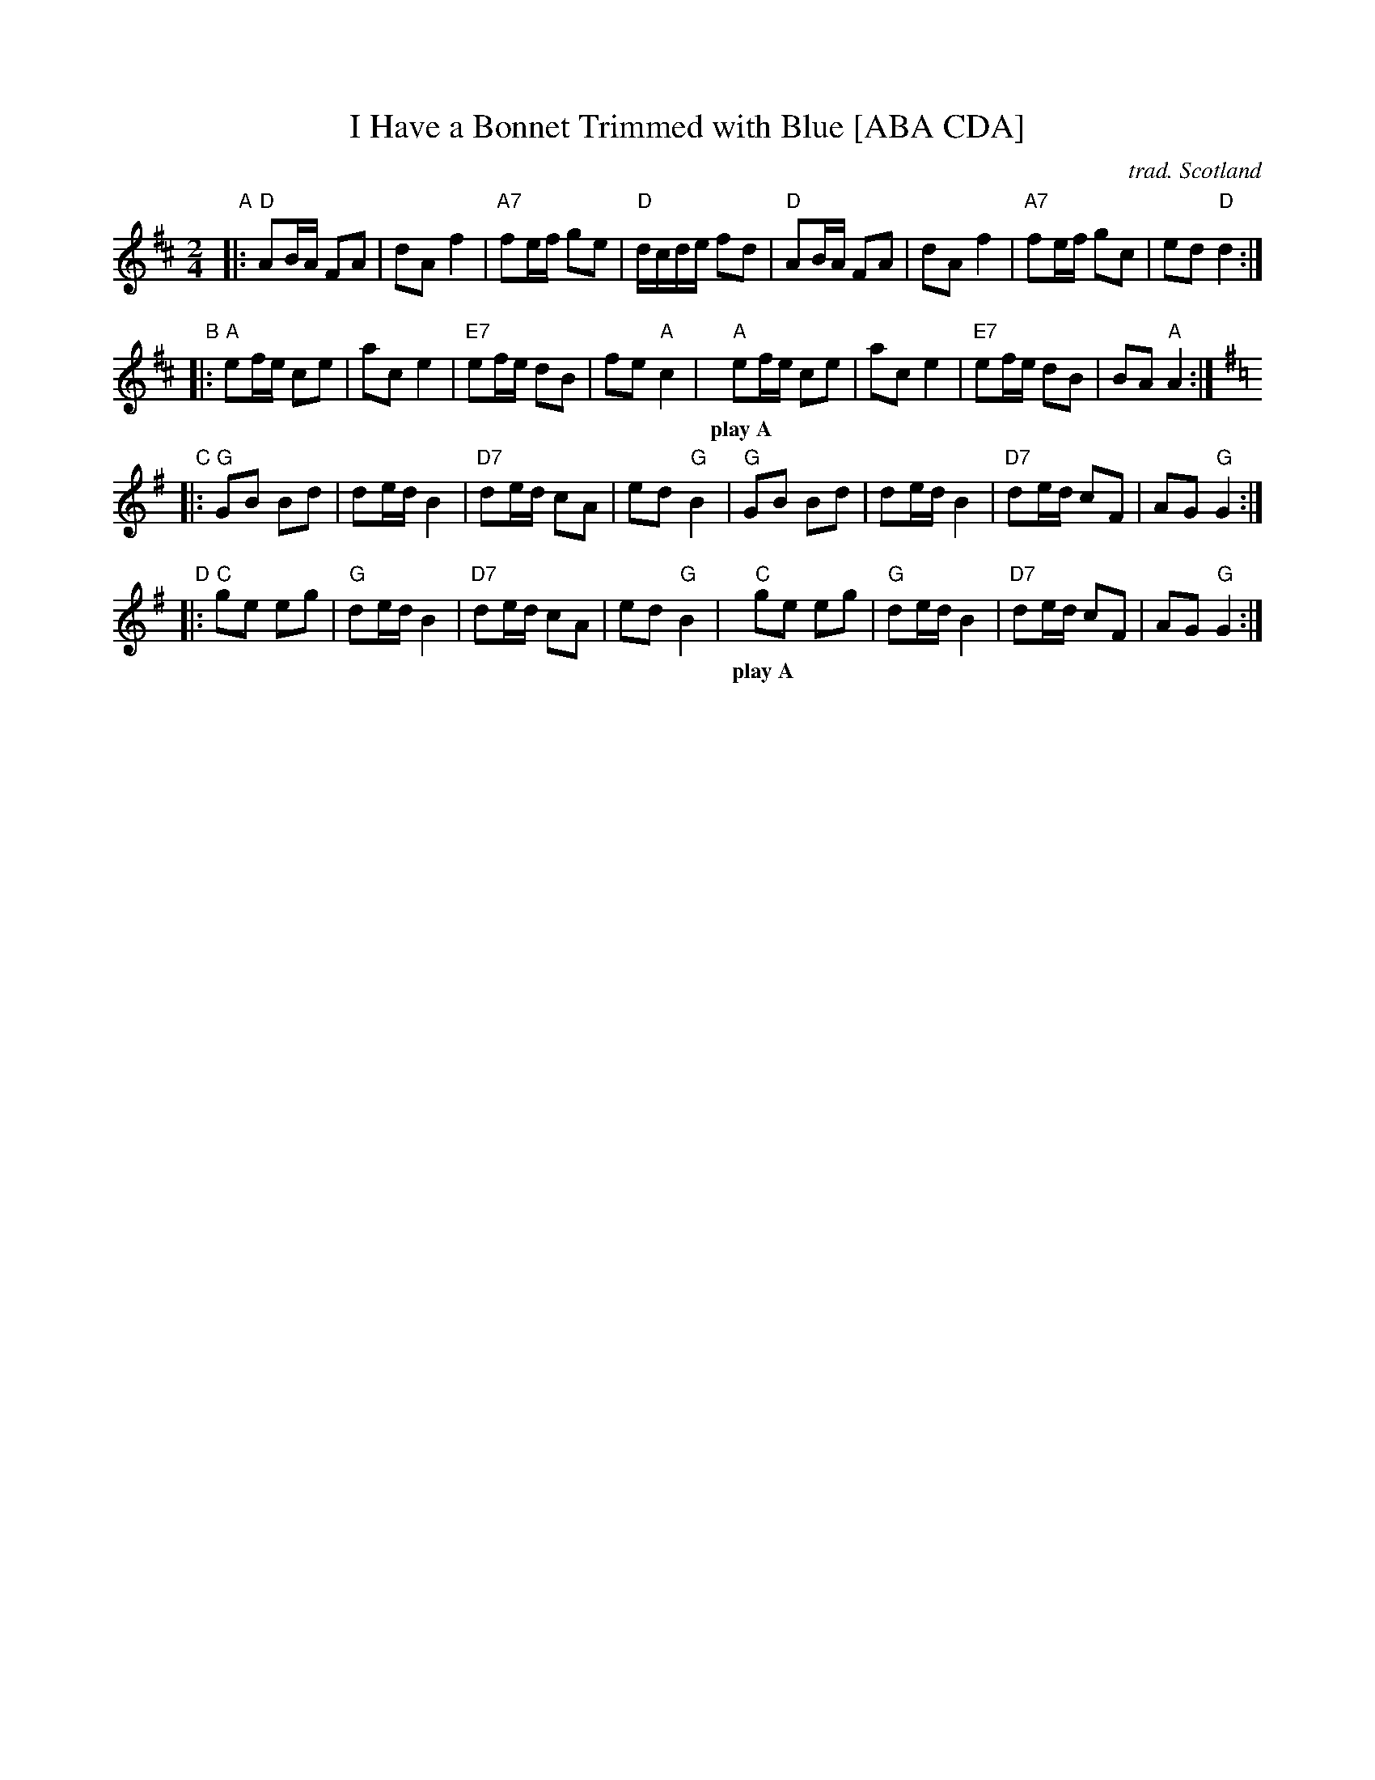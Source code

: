 X:1
T:I Have a Bonnet Trimmed with Blue [ABA CDA]
R:Polka
O:trad. Scotland
M:2/4
L:1/8
Z:Richard Robinson <richard:beulah.demon.co.uk> tradtunes 2002-5-3 (chords by John Chambers)
%%RR_OriginalCollection: <URL:http://www.leeds.ac.uk/music/Info/RRTuneBk/>
K:D
"A"|:\
"D"AB/A/ FA | dA f2 | "A7"fe/f/ ge | "D"d/c/d/e/ fd |\
"D"AB/A/ FA | dA f2 | "A7"fe/f/ gc | ed "D"d2 :|
"B" |:\
"A"ef/e/ ce | ac e2 | "E7"ef/e/ dB | fe "A"c2 |\
"A"ef/e/ ce | ac e2 | "E7"ef/e/ dB | BA "A"A2 :|
w: play~A**
K:G
"C"|:\
"G"GB Bd | de/d/ B2 | "D7"de/d/ cA | ed "G"B2 |\
"G"GB Bd | de/d/ B2 | "D7"de/d/ cF | AG "G"G2 :|
"D" |:\
"C"ge eg | "G"de/d/ B2 | "D7"de/d/ cA | ed "G"B2 |\
"C"ge eg | "G"de/d/ B2 | "D7"de/d/ cF | AG "G"G2 :|
w: play~A**

